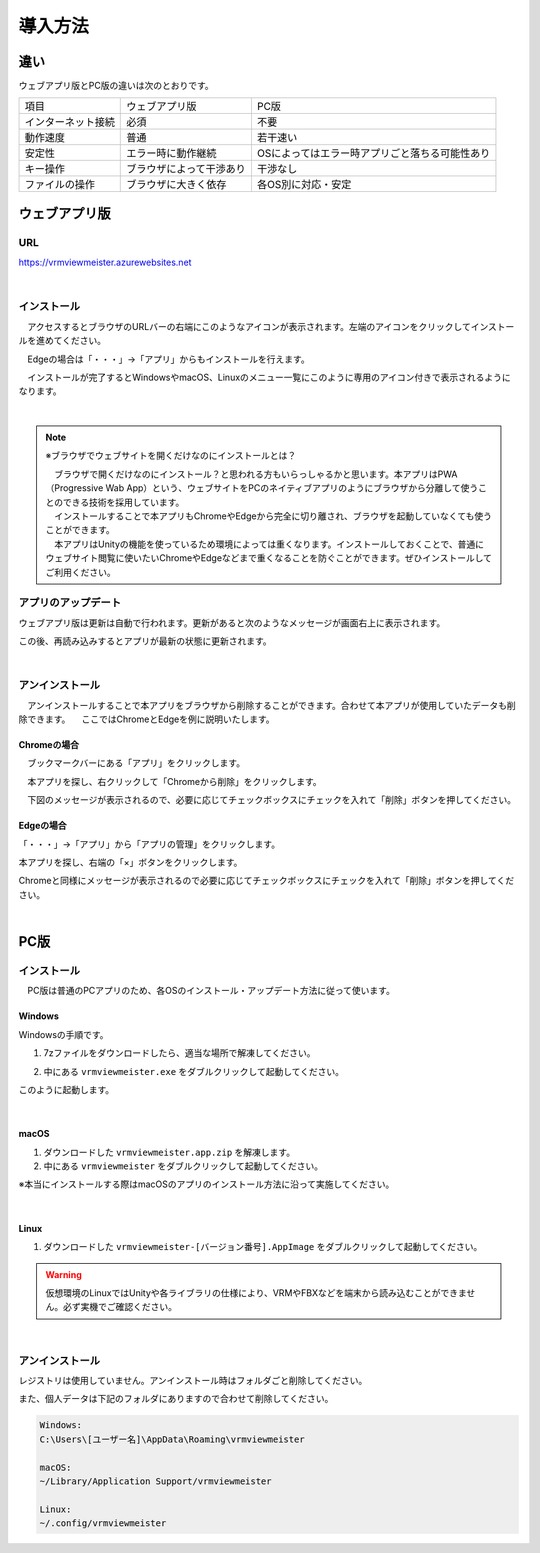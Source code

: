 ############
導入方法
############

違い
===============

ウェブアプリ版とPC版の違いは次のとおりです。

.. csv-table::
    
    項目,ウェブアプリ版,PC版
    インターネット接続,必須,不要
    動作速度,普通,若干速い
    安定性,エラー時に動作継続,OSによってはエラー時アプリごと落ちる可能性あり
    キー操作,ブラウザによって干渉あり,干渉なし
    ファイルの操作,ブラウザに大きく依存,各OS別に対応・安定



ウェブアプリ版
======================

URL
-----

https://vrmviewmeister.azurewebsites.net


|

.. index:: インストール方法（ウェブアプリ）

インストール
--------------------------------

　アクセスするとブラウザのURLバーの右端にこのようなアイコンが表示されます。左端のアイコンをクリックしてインストールを進めてください。


.. image:: ../img/install01.png


　Edgeの場合は「・・・」→「アプリ」からもインストールを行えます。

.. image:: ../img/install02.png


.. |logo| image:: ../img/install03.png


|logo|　インストールが完了するとWindowsやmacOS、Linuxのメニュー一覧にこのように専用のアイコン付きで表示されるようになります。

|

.. note::
    ※ブラウザでウェブサイトを開くだけなのにインストールとは？

    | 　ブラウザで開くだけなのにインストール？と思われる方もいらっしゃるかと思います。本アプリはPWA（Progressive Wab App）という、ウェブサイトをPCのネイティブアプリのようにブラウザから分離して使うことのできる技術を採用しています。
    | 　インストールすることで本アプリもChromeやEdgeから完全に切り離され、ブラウザを起動していなくても使うことができます。
    | 　本アプリはUnityの機能を使っているため環境によっては重くなります。インストールしておくことで、普通にウェブサイト閲覧に使いたいChromeやEdgeなどまで重くなることを防ぐことができます。ぜひインストールしてご利用ください。


アプリのアップデート
---------------------------------------

ウェブアプリ版は更新は自動で行われます。更新があると次のようなメッセージが画面右上に表示されます。

.. image:: ../img/install06.png

この後、再読み込みするとアプリが最新の状態に更新されます。


|

.. index:: アンインストール（ウェブアプリ）

アンインストール
-------------------------------------

　アンインストールすることで本アプリをブラウザから削除することができます。合わせて本アプリが使用していたデータも削除できます。
　ここではChromeとEdgeを例に説明いたします。

Chromeの場合
^^^^^^^^^^^^^^^^^^

.. |uninst01| image:: ../img/uninstall01.png

|uninst01| 　ブックマークバーにある「アプリ」をクリックします。

.. image:: ../img/uninstall02.png
    :scale: 60
    :align: left

　本アプリを探し、右クリックして「Chromeから削除」をクリックします。

　下図のメッセージが表示されるので、必要に応じてチェックボックスにチェックを入れて「削除」ボタンを押してください。

.. image:: ../img/uninstall03.png
    :scale: 70%


Edgeの場合
^^^^^^^^^^^^^^^

.. |uninst04| image:: ../img/uninstall04.png

|uninst04| 「・・・」→「アプリ」から「アプリの管理」をクリックします。

本アプリを探し、右端の「×」ボタンをクリックします。

.. image:: ../img/uninstall05.png

Chromeと同様にメッセージが表示されるので必要に応じてチェックボックスにチェックを入れて「削除」ボタンを押してください。

|

.. index:: 
    PC版

PC版
========================================

.. index:: インストール（PC版）

インストール
--------------------------------

　PC版は普通のPCアプリのため、各OSのインストール・アップデート方法に従って使います。

Windows
^^^^^^^^^^^^^^^

Windowsの手順です。

1. 7zファイルをダウンロードしたら、適当な場所で解凍してください。

.. image:: ../img/install04.png

2. 中にある ``vrmviewmeister.exe`` をダブルクリックして起動してください。

.. image:: ../img/install05.png

このように起動します。

.. image:: ../img/install_win.png

|

macOS
^^^^^^^^^^^
..
    .. caution::
        | 今後パッケージ化に成功したら正式な手順を掲載します。以下はソースからビルドして起動する場合です。
        | 必ずウェブアプリ版や他OS版を試して当方を信頼できる、と判断した場合のみソースからビルド・実行をしてください。
        | この場合、ご利用端末で問題が発生した場合に責任は保証できませんのでご了承ください。

    1. Node.jsやPythonをインストールします。
    #. githubから ``git clone`` をしてリポジトリをダウンロードします。
    #. README.mdに記載の通り、次のコマンドを順次実行していきます。

    .. code-block:: bash

        $ npm install
        $ npm run wpbuild
        $ npm run swbuild
        $ npm run compile:electron
        $ npm run electron

    ※パッケージをビルドして実行する場合

    .. code-block:: bash

        $ npm run build:mac

        ※後はFinder上で dist/ 内の vrmviewmeisterを実行します。


1. ダウンロードした ``vrmviewmeister.app.zip`` を解凍します。
2. 中にある ``vrmviewmeister`` をダブルクリックして起動してください。

.. image:: ../img/install_mac.jpg

※本当にインストールする際はmacOSのアプリのインストール方法に沿って実施してください。

|

Linux
^^^^^^^^^^^

1. ダウンロードした ``vrmviewmeister-[バージョン番号].AppImage`` をダブルクリックして起動してください。

.. image:: ../img/install_linux.jpg

.. warning::
    仮想環境のLinuxではUnityや各ライブラリの仕様により、VRMやFBXなどを端末から読み込むことができません。必ず実機でご確認ください。

|


.. index:: アンインストール（PC版）

アンインストール
------------------------------------------

レジストリは使用していません。アンインストール時はフォルダごと削除してください。

また、個人データは下記のフォルダにありますので合わせて削除してください。

.. code-block:: shell

    Windows:
    C:\Users\[ユーザー名]\AppData\Roaming\vrmviewmeister

    macOS:
    ~/Library/Application Support/vrmviewmeister

    Linux:
    ~/.config/vrmviewmeister


.. raw:: latex

   \cleardoublepage

